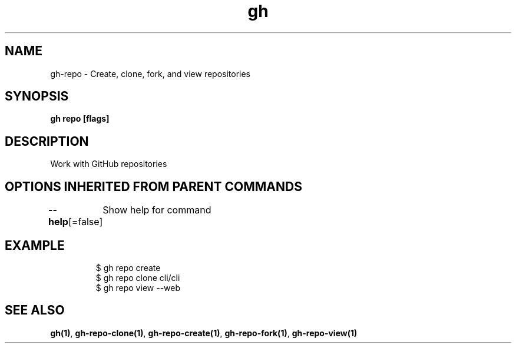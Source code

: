 .nh
.TH "gh" "1" "Dec 2020" "" ""

.SH NAME
.PP
gh\-repo \- Create, clone, fork, and view repositories


.SH SYNOPSIS
.PP
\fBgh repo  [flags]\fP


.SH DESCRIPTION
.PP
Work with GitHub repositories


.SH OPTIONS INHERITED FROM PARENT COMMANDS
.PP
\fB\-\-help\fP[=false]
	Show help for command


.SH EXAMPLE
.PP
.RS

.nf
$ gh repo create
$ gh repo clone cli/cli
$ gh repo view \-\-web


.fi
.RE


.SH SEE ALSO
.PP
\fBgh(1)\fP, \fBgh\-repo\-clone(1)\fP, \fBgh\-repo\-create(1)\fP, \fBgh\-repo\-fork(1)\fP, \fBgh\-repo\-view(1)\fP
